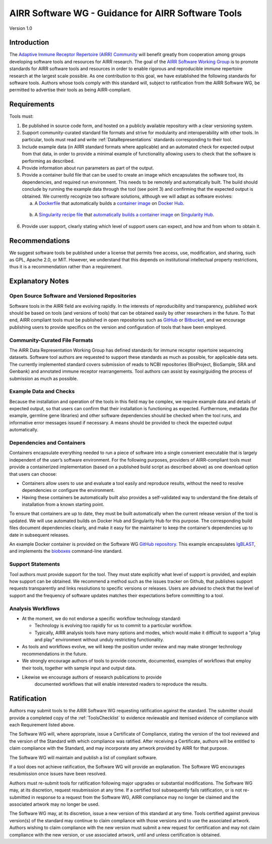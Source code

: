 .. _ToolsStandard:

AIRR Software WG - Guidance for AIRR Software Tools
===================================================

Version 1.0

Introduction
------------

The `Adaptive Immune Receptor Repertoire (AIRR) Community`_ will benefit
greatly from cooperation among groups developing software tools and
resources for AIRR research. The goal of the `AIRR Software Working Group`_
is to promote standards for AIRR software tools and resources in order
to enable rigorous and reproducible immune repertoire research at the
largest scale possible. As one contribution to this goal, we have
established the following standards for software tools. Authors whose
tools comply with this standard will, subject to ratification from the
AIRR Software WG, be permitted to advertise their tools as being
AIRR-compliant.

.. _`Adaptive Immune Receptor Repertoire (AIRR) Community`: https://www.antibodysociety.org/airrc/
.. _`AIRR Software Working Group`: https://www.antibodysociety.org/software-working-group/

Requirements
------------

Tools must:

1. Be published in source code form, and hosted on a publicly available
   repository with a clear versioning system.

2. Support community-curated standard file formats and strive for
   modularity and interoperability with other tools. In particular,
   tools must read and write :ref:`DataRepresentations` standards corresponding to their tool.
	   
3. Include example data (in AIRR standard formats where applicable) and
   an automated check for expected output from that data, in order to provide a
   minimal example of functionality allowing users to check that the
   software is performing as described.

4. Provide information about run parameters as part of the output.

5. Provide a container build file that can be used to create an image
   which encapsulates the software tool, its dependencies, and
   required run environment. This needs to be remotely and
   automatically built. The build should conclude by running the
   example data through the tool (see point 3) and confirming that
   the expected output is obtained. We currently recognize two software
   solutions, although we will adapt as software evolves:

   a. A `Dockerfile`_ that automatically builds a `container
      image`_ on `Docker Hub`_.
		  
.. _`Dockerfile`: https://docs.docker.com/engine/reference/builder/
.. _`container image`: https://docs.docker.com/docker-hub/builds/
.. _`Docker Hub`: https://docs.docker.com/docker-hub/

   b. A `Singularity recipe file`_ that `automatically builds a container image`_ 
      on `Singularity Hub`_.

.. _`Singularity recipe file`: https://www.sylabs.io/docs/	
.. _`automatically builds a container image`: https://github.com/singularityhub/singularityhub.github.io/wiki/Automated-Build
.. _`Singularity Hub`: https://singularity-hub.org/	  
		  
6. Provide user support, clearly stating which level of support users
   can expect, and how and from whom to obtain it.

Recommendations
---------------

We suggest software tools be published under a license that permits free
access, use, modification, and sharing, such as GPL, Apache 2.0, or MIT.
However, we understand that this depends on institutional intellectual property
restrictions, thus it is a recommendation rather than a requirement.

Explanatory Notes
-----------------

Open Source Software and Versioned Repositories
~~~~~~~~~~~~~~~~~~~~~~~~~~~~~~~~~~~~~~~~~~~~~~~

Software tools in the AIRR field are evolving rapidly. In the interests
of reproducibility and transparency, published work should be based on
tools (and versions of tools) that can be obtained easily by other
researchers in the future. To that end, AIRR compliant tools must be
published in open repositories such as `GitHub`_ or `Bitbucket`_, and we
encourage publishing users to provide specifics on the version and 
configuration of tools that have been employed.

.. _`GitHub`: https://github.com
.. _`Bitbucket`: https://bitbucket.org

Community-Curated File Formats
~~~~~~~~~~~~~~~~~~~~~~~~~~~~~~

The AIRR Data Representation Working Group has defined standards for
immune receptor repertoire sequencing datasets. Software tool authors
are requested to support these standards as much as possible, for
applicable data sets. The currently implemented standard covers
submission of reads to NCBI repositories (BioProject, BioSample, SRA and
Genbank) and annotated immune receptor rearrangements. Tool authors can
assist by easing/guiding the process of submission as much as possible.

Example Data and Checks
~~~~~~~~~~~~~~~~~~~~~~~

Because the installation and operation of the tools in this field may be
complex, we require example data and details of expected output, so that
users can confirm that their installation is functioning as expected.
Furthermore, metadata (for example, germline gene libraries) and
other software dependencies should be checked when the tool runs, and
informative error messages issued if necessary. A means should be provided
to check the expected output automatically.

Dependencies and Containers
~~~~~~~~~~~~~~~~~~~~~~~~~~~

Containers encapsulate everything needed to run a piece of software into
a single convenient executable that is largely independent of the user’s
software environment. For the following purposes, providers of
AIRR-compliant tools must provide a containerized implementation (based
on a published build script as described above) as one download option
that users can choose:

+  Containers allow users to use and evaluate a tool easily and
   reproduce results, without the need to resolve dependencies or
   configure the environment.

+  Having these containers be automatically built also provides a
   self-validated way to understand the fine details of installation
   from a known starting point.

To ensure that containers are up to date, they must be built
automatically when the current release version of the tool is updated.
We will use automated builds on Docker Hub and Singularity Hub for this
purpose. The corresponding build files document dependencies clearly,
and make it easy for the maintainer to keep the container’s dependencies
up to date in subsequent releases.

An example Docker container is provided on the Software WG
`GitHub repository <github-swwg>`_. This example encapsulates `IgBLAST`_,
and implements the `bioboxes`_ command-line standard.

.. _`github-swwg`: https://github.com/airr-community/software-wg
.. _`IgBLAST`: https://www.ncbi.nlm.nih.gov/igblast/
.. _`bioboxes`: http://bioboxes.org

Support Statements
~~~~~~~~~~~~~~~~~~

Tool authors must provide support for the tool. They must state
explicitly what level of support is provided, and explain how support
can be obtained. We recommend a method such as the issues tracker on
Github, that publishes support requests transparently and links
resolutions to specific versions or releases. Users are advised to check
that the level of support and the frequency of software updates matches
their expectations before committing to a tool.

Analysis Workflows
~~~~~~~~~~~~~~~~~~

+  At the moment, we do not endorse a specific workflow technology
   standard:

   +  Technology is evolving too rapidly for us to commit to a
      particular workflow.

   +  Typically, AIRR analysis tools have many options and modes, which
      would make it difficult to support a "plug and play"
      environment without unduly restricting functionality.

+  As tools and workflows evolve, we will keep the position under review
   and may make stronger technology recommendations in the future.

+  We strongly encourage authors of tools to provide concrete,
   documented, examples of workflows that employ their tools,
   together with sample input and output data.

+ Likewise we encourage authors of research publications to provide
   documented workflows that will enable interested readers to
   reproduce the results.

Ratification
------------

Authors may submit tools to the AIRR Software WG requesting ratification
against the standard. The submitter should provide a completed copy
of the :ref:`ToolsChecklist` to evidence reviewable and itemised evidence 
of compliance with each Requirement listed above.

The Software WG will, where appropriate, issue a Certificate of
Compliance, stating the version of the tool reviewed and the version of
the Standard with which compliance was ratified. After receiving a
Certificate, authors will be entitled to claim compliance with the
Standard, and may incorporate any artwork provided by AIRR for that
purpose.

The Software WG will maintain and publish a list of compliant software.

If a tool does not achieve ratification, the Software WG will provide an
explanation. The Software WG encourages resubmission once issues have
been resolved.

Authors must re-submit tools for ratification following major upgrades
or substantial modifications. The Software WG may, at its discretion,
request resubmission at any time. If a certified tool subsequently fails
ratification, or is not re-submitted in response to a request from the
Software WG, AIRR compliance may no longer be claimed and the associated
artwork may no longer be used.

The Software WG may, at its discretion, issue a new version of this
standard at any time. Tools certified against previous version(s) of the
standard may continue to claim compliance with those versions and to use
the associated artwork. Authors wishing to claim compliance with the new
version must submit a new request for certification and may not claim
compliance with the new version, or use associated artwork, until and
unless certification is obtained.
